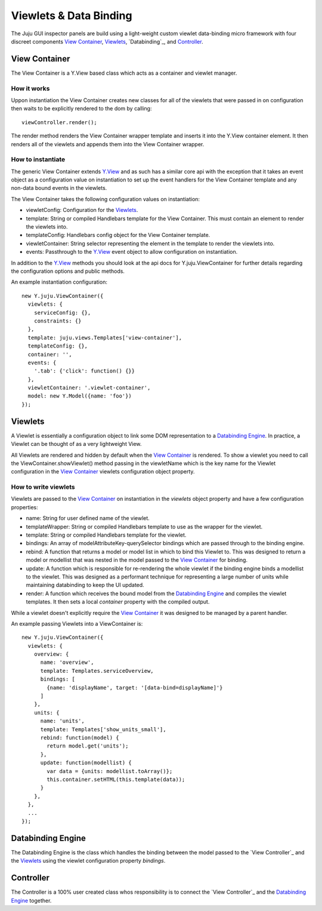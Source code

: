 =======================
Viewlets & Data Binding
=======================

The Juju GUI inspector panels are build using a light-weight custom viewlet
data-binding micro framework with four discreet components `View Container`_,
`Viewlets`_, `Databinding`_, and `Controller`_.

View Container
==============

The View Container is a Y.View based class which acts as a container and viewlet
manager.

How it works
------------

Uppon instantiation the View Container creates new classes for all of the
viewlets that were passed in on configuration then waits to be explicitly
rendered to the dom by calling::

  viewController.render();

The render method renders the View Container wrapper template and inserts it
into the Y.View container element. It then renders all of the viewlets and
appends them into the View Container wrapper.


How to instantiate
------------------

The generic View Container extends Y.View_ and as such has a similar core api
with the exception that it takes an event object as a configuration value on
instantiation to set up the event handlers for the View Container template and
any non-data bound events in the viewlets.

The View Container takes the following configuration values on instantiation:

- viewletConfig: Configuration for the `Viewlets`_.
- template: String or compiled Handlebars template for the View Container. This
  must contain an element to render the viewlets into.
- templateConfig: Handlebars config object for the View Container template.
- viewletContainer: String selector representing the element in the template to
  render the viewlets into.
- events: Passthrough to the Y.View_ event object to allow configuration on
  instantiation.

In addition to the Y.View_ methods you should look at the api docs for
Y.juju.ViewContainer for further details regarding the configuration options and
public methods.

.. _Y.View: http://yuilibrary.com/yui/docs/api/classes/View.html

An example instantiation configuration::

  new Y.juju.ViewContainer({
    viewlets: {
      serviceConfig: {},
      constraints: {}
    },
    template: juju.views.Templates['view-container'],
    templateConfig: {},
    container: '',
    events: {
      '.tab': {'click': function() {}}
    },
    viewletContainer: '.viewlet-container',
    model: new Y.Model({name: 'foo'})
  });

Viewlets
=========

A Viewlet is essentially a configuration object to link some DOM representation
to a `Databinding Engine`_. In practice, a Viewlet can be thought of as a very lightweight View.

All Viewlets are rendered and hidden by default when the `View Container`_ is
rendered. To show a viewlet you need to call the ViewContainer.showViewlet()
method passing in the viewletName which is the key name for the Viewlet
configuration in the `View Container`_ viewlets configuration object property.

How to write viewlets
---------------------

Viewlets are passed to the `View Container`_ on instantiation
in the `viewlets` object property and have a few configuration properties:

- name: String for user defined name of the viewlet.
- templateWrapper: String or compiled Handlebars template to use as the wrapper
  for the viewlet.
- template: String or compiled Handlebars template for the viewlet.
- bindings: An array of modelAttributeKey-querySelector bindings which are
  passed through to the binding engine.
- rebind: A function that returns a model or model list in which to bind this
  Viewlet to. This was designed to return a  model or modellist that was nested
  in the model passed to the `View Container`_ for binding.
- update: A function which is responsible for re-rendering the whole viewlet if
  the binding engine binds a modellist to the viewlet. This was designed as a
  performant technique for representing a large number of units while
  maintaining databinding to keep the UI updated.
- render: A function which receives the bound model from the
  `Databinding Engine`_ and compiles the viewlet templates. It then sets a local
  `container` property with the compiled output.

While a viewlet doesn't explicitly require the `View Container`_ it was designed
to be managed by a parent handler.

An example passing Viewlets into a ViewContainer is::

  new Y.juju.ViewContainer({
    viewlets: {
      overview: {
        name: 'overview',
        template: Templates.serviceOverview,
        bindings: [
          {name: 'displayName', target: '[data-bind=displayName]'}
        ]
      },
      units: {
        name: 'units',
        template: Templates['show_units_small'],
        rebind: function(model) {
          return model.get('units');
        },
        update: function(modellist) {
          var data = {units: modellist.toArray()};
          this.container.setHTML(this.template(data));
        }
      },
    },
    ...
  });

Databinding Engine
==================

The Databinding Engine is the class which handles the binding between the model
passed to the `View Controller`_ and the `Viewlets`_ using the viewlet
configuration property `bindings`.


Controller
==========

The Controller is a 100% user created class whos responsibility is to connect
the `View Controller`_ and the `Databinding Engine`_ together.
